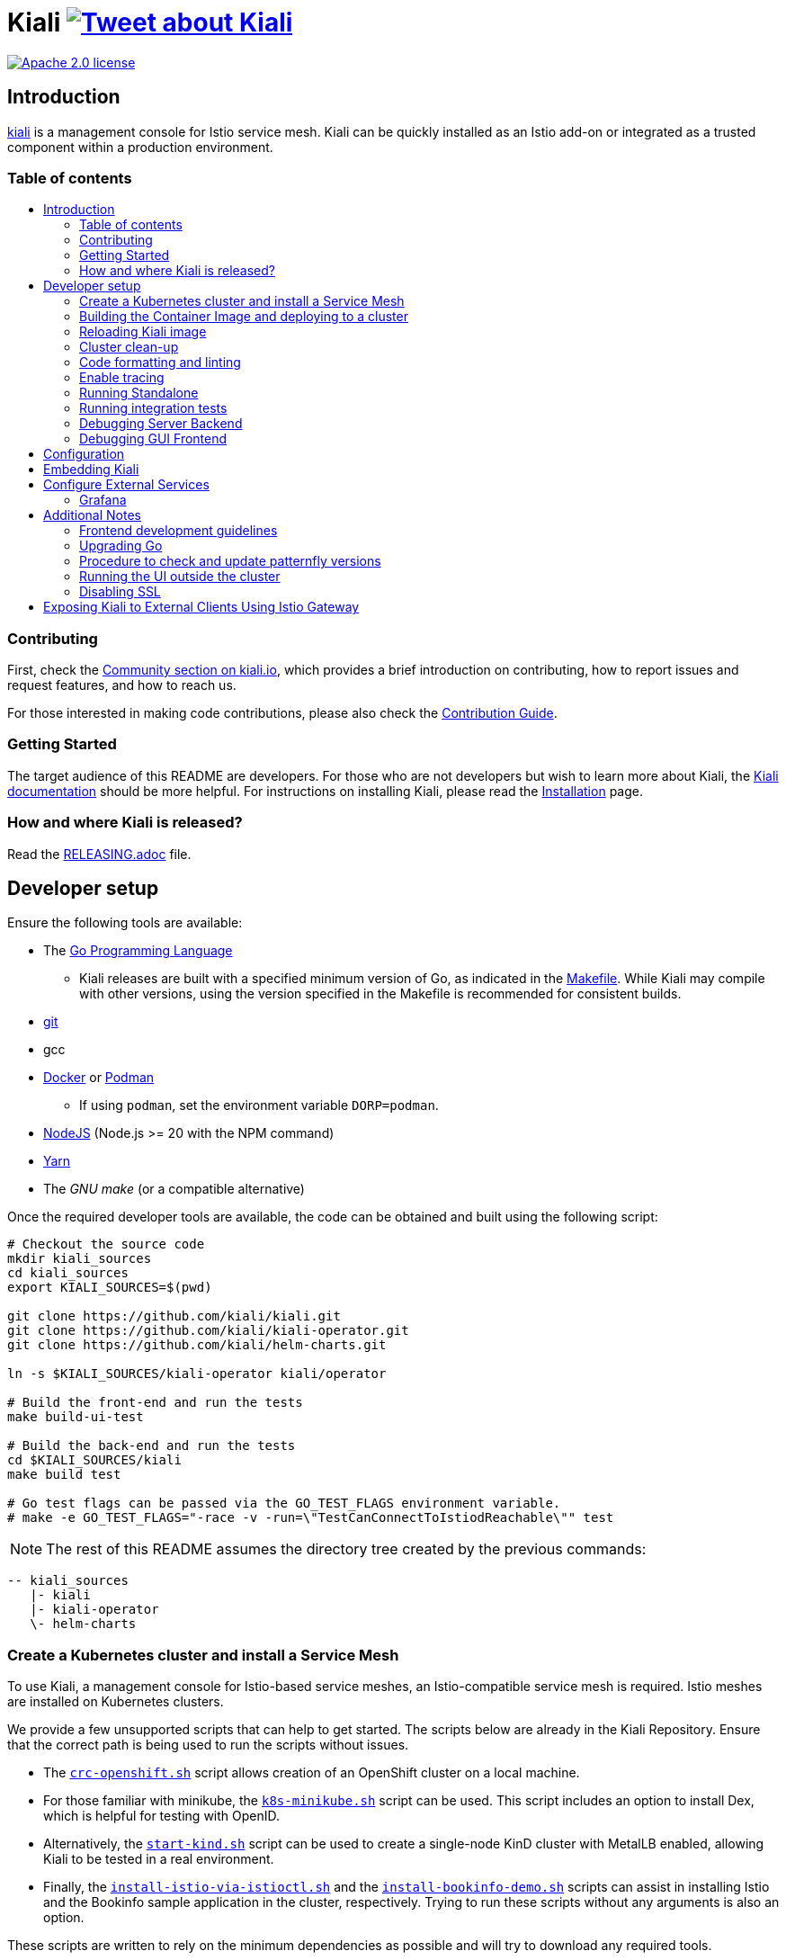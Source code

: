 = Kiali image:https://img.shields.io/twitter/url/http/shields.io.svg?style=social["Tweet about Kiali", link="https://twitter.com/intent/tweet?text=Learn%20what%20your%20Istio-Mesh%20is%20doing.%20Visit%20https://www.kiali.io/%20and%20@kialiProject"]
:toc: macro
:toc-title:

image:https://img.shields.io/badge/license-Apache2-blue.svg["Apache 2.0 license", link="LICENSE"]

== Introduction

link:https://kiali.io/[kiali] is a management console for Istio service mesh. Kiali can be quickly installed as an Istio add-on or integrated as a trusted component within a production environment.

=== Table of contents

toc::[]

=== Contributing

First, check the link:https://kiali.io/community/[Community section on kiali.io], which provides a brief introduction on contributing, how to report issues and request features, and how to reach us.

For those interested in making code contributions, please also check the link:./CONTRIBUTING.md[Contribution Guide].

=== Getting Started

The target audience of this README are developers. For those who are not developers but wish to learn more about Kiali, the link:https://kiali.io/docs[Kiali documentation] should be more helpful. For instructions on installing Kiali, please read the link:https://kiali.io/docs/installation/[Installation] page.

=== How and where Kiali is released?

Read the link:./RELEASING.adoc[RELEASING.adoc] file.

== Developer setup

Ensure the following tools are available:

* The link:http://golang.org/doc/install[Go Programming Language]
** Kiali releases are built with a specified minimum version of Go, as indicated in the link:https://github.com/kiali/kiali/blob/master/Makefile#L31[Makefile]. While Kiali may compile with other versions, using the version specified in the Makefile is recommended for consistent builds.
* link:http://git-scm.com/book/en/v2/Getting-Started-Installing-Git[git]
* gcc
* link:https://docs.docker.com/installation/[Docker] or link:https://podman.io[Podman]
** If using `podman`, set the environment variable `DORP=podman`.
* link:https://nodejs.org[NodeJS] (Node.js >= 20 with the NPM command)
* link:https://classic.yarnpkg.com/[Yarn]
* The _GNU make_ (or a compatible alternative)

Once the required developer tools are available, the code can be obtained and built using the following script:

[source,shell]
----
# Checkout the source code
mkdir kiali_sources
cd kiali_sources
export KIALI_SOURCES=$(pwd)

git clone https://github.com/kiali/kiali.git
git clone https://github.com/kiali/kiali-operator.git
git clone https://github.com/kiali/helm-charts.git

ln -s $KIALI_SOURCES/kiali-operator kiali/operator

# Build the front-end and run the tests
make build-ui-test

# Build the back-end and run the tests
cd $KIALI_SOURCES/kiali
make build test

# Go test flags can be passed via the GO_TEST_FLAGS environment variable.
# make -e GO_TEST_FLAGS="-race -v -run=\"TestCanConnectToIstiodReachable\"" test
----

[NOTE]
The rest of this README assumes the directory tree created by the previous commands:

 -- kiali_sources
    |- kiali
    |- kiali-operator
    \- helm-charts

=== Create a Kubernetes cluster and install a Service Mesh

To use Kiali, a management console for Istio-based service meshes, an Istio-compatible service mesh is required. Istio meshes are installed on Kubernetes clusters.

We provide a few unsupported scripts that can help to get started. The scripts below are already in the Kiali Repository. Ensure that the correct path is being used to run the scripts without issues.


* The link:hack/crc-openshift.sh[`crc-openshift.sh`] script allows creation of an OpenShift cluster on a local machine.
* For those familiar with minikube, the link:hack/k8s-minikube.sh[`k8s-minikube.sh`] script can be used. This script includes an option to install Dex, which is helpful for testing with OpenID.
* Alternatively, the link:hack/start-kind.sh[`start-kind.sh`] script can be used to create a single-node KinD cluster with MetalLB enabled, allowing Kiali to be tested in a real environment.
* Finally, the link:hack/istio/install-istio-via-istioctl.sh[`install-istio-via-istioctl.sh`] and the link:hack/istio/install-bookinfo-demo.sh[`install-bookinfo-demo.sh`] scripts can assist in installing Istio and the Bookinfo sample application in the cluster, respectively. Trying to run these scripts without any arguments is also an option.

These scripts are written to rely on the minimum dependencies as possible and will try to download any required tools.

Based on the type of cluster in use, define the `CLUSTER_TYPE` environment variable in the shell. Set it to `openshift` (default if not specified), `minikube` or `kind` so the Makefiles can assist with additional operations. For other cluster types, set  `CLUSTER_TYPE=local`.

[NOTE]
For `minikube` it is recommended to enable the `registry` and `ingress` add-ons, which can be configured by the `k8s-minikube.sh` script.

[NOTE]
When using `docker` with Minikube's registry add-on or any custom non-secure registry, ensure the link:https://docs.docker.com/registry/insecure/[Docker daemon is properly configured to use your registry].

=== Building the Container Image and deploying to a cluster

Assuming the following conditions:

* The back-end and front-end have been successfully built. Note that the front-end assets need to be built before the back-end, as the back-end will embed the front-end assets during its build process.
* A Kubernetes cluster with an Istio-based Service Mesh has been created
* The `CLUSTER_TYPE=local` environment variable is not being used

The commands below will deploy a development build of Kiali to the cluster.

[source,shell]
----
cd $KIALI_SOURCES/kiali

# Build the Kiali-server and Kiali-operator container images and push them to the cluster
make cluster-push

# To build and push only the Kiali-server container images:
# make cluster-push-kiali

# To build and push only the Kiali-operator container images:
# make cluster-push-operator

# Deploy the operator to the cluster
make operator-create

# Create a KialCR to instruct the operator to deploy Kiali
make kiali-create
----

When using the `CLUSTER_TYPE=local` environment variable, additional environment variables must be declared to specify the container registry for pushing container images. The `make container-push*`  targets should be used instead of the `cluster-push*` targets. For example, if the container registry is `localhost:5000`:

[source,shell]
----
export QUAY_NAME=localhost:5000/kiali/kiali
export CONTAINER_NAME=localhost:5000/kiali/kiali
export OPERATOR_QUAY_NAME=localhost:5000/kiali/kiali-operator
export OPERATOR_CONTAINER_NAME=localhost:5000/kiali/kiali-operator

cd $KIALI_SOURCES/kiali

# Build the Kiali-server and Kiali-operator container images and push them to the cluster
make container-build container-push

# To build and push only the Kiali-server container images:
# make container-build-kiali container-push-kiali-quay

# To build and push only the Kiali-operator container images:
# make container-build-operator container-push-operator-quay

# Deploy the operator to the cluster
make operator-create

# Create a KialCR to instruct the operator to deploy Kiali
make kiali-create
----

=== Reloading Kiali image

If Kiali is already installed and there is a need to recreate the Kiali server pod, the following command can be run:

[source,shell]
----
cd $KIALI_SOURCES/kiali
make kiali-reload-image
----

This is intended to facilitate development. To quickly build a new Kiali container image and load it to the cluster, run the following command:

[source,shell]
----
cd $KIALI_SOURCES/kiali/frontend
yarn && yarn build

cd $KIALI_SOURCES/kiali
make clean build cluster-push-kiali kiali-reload-image
----

[NOTE]
No equivalent reload command exists for the operator. The operator must be manually reloaded using `kubectl` or `oc` commands.

=== Cluster clean-up

[source,shell]
----
cd $KIALI_SOURCES/kiali

# Delete the Kiali CR to let the operator remove Kiali.
make kiali-delete

# If the previous command fails to complete, the following command forces removal by bypassing the operator
# make kiali-purge

# Remove the operator
# NOTE: After this is completed, the `kiali-create` and `kiali-delete` targets will be ineffective
# Until the `operator-create` target is run to re-deploy the Kiali operator, execute the following command to delete the operator:
make operator-delete
----

=== Code formatting and linting

When changing the back-end code of Kiali, ensure that the changes are properly formatted and no new linting issues are introduced before submitting a pull request by running:

[source,shell]
----
# CD to the back-end source code
cd $KIALI_SOURCES/kiali

# Install linting tools
make lint-install

# Format the code and run linters
make format lint
----

=== Enable tracing

Kiali itself is instrumented with opentelemetry tracing to help provide insights and surface performance issues for the kiali server. To enable, set the `server.observability.tracing.enabled` and `server.observability.tracing.collector_url` configuration options.

[source,yaml]
----
apiVersion: kiali.io/v1alpha1
kind: Kiali
metadata:
  name: kiali
spec:
...
  server:
    observability:
      tracing:
        collector_url: http://jaeger-collector.istio-system:14268/api/traces
        enabled: true
...
----

=== Running Standalone

For debugging purposes, running Kiali outside of a cluster environment may be desired. To do this, use the link:./hack/run-kiali.sh[run-kiali.sh] script in the
link:./hack[hack] directory. Check the `--help` output for available options.
By default, the script uses the configuration template file located in the same directory it uses, and can be found in the link:./hack/run-kiali-config-template.yaml[config template file]
also located in the `hack` directory. For additional information, refer to the comments at the top of both files.

The following command has a typical set of options when running this with a typical "all-in-one" environment (single cluster, co-located Istio and Kiali, default "Kubernetes" cluster name), and
an intent to start a debug server in your IDE (like vscode). It overrides some ports so they don't conflict with defaults:

[source,shell]
----
cd $KIALI_SOURCES/kiali/hack
./run-kiali.sh --enable-server false --tmp-root-dir $HOME/tmp -pg 3005:3005 -cn Kubernetes
----

The following command has a typical set of options when running this in an external Kiali environment, setup using the install-external-kiali.sh hack script. In this
environment you will have two clusters, "mesh" has the Istio and deployed apps,  and "mgmt" has Kiali.

[source,shell]
----
cd $KIALI_SOURCES/kiali/hack
./run-kiali.sh --enable-server false --tmp-root-dir $HOME/tmp -pg 3005:3005 -kc mesh -cn mgmt -hkc mgmt
----

=== Running integration tests

There are two sets of integration tests. The first are backend tests that test the Kiali API directly. These can be found at link:./tests/integration/README.md[backend tests]. The second are frontend Cypress tests that test Kiali through the browser. These can be found at link:./frontend/cypress/README.md[frontend tests].

Both tests are executed as part of the CI pipeline. To run these tests locally, link:./hack/run-integration-tests.sh[the script] can be used to setup a local environment and execute the integration tests. Alternatively, the tests can be run against any live environment that meets the following requirements.


Requirements:
- Istio
- Kiali
- bookinfo demo app
- error rates demo app

link:./hack/istio/install-testing-demos.sh[This script] can be used install all necessary demo applications for testing and supports deployments on both Openshift and non-Openshift enviroments.

[source,shell]
----
# For frontend development, start the frontend development server, where `<kiali-url>` is the URL to the base Kiali UI location, such as `http://localhost:20001/kiali`:
make -e YARN_START_URL=http://<kiali-url> yarn-start

# Start the cypress tests. The tests will run against the frontend development server by default.
# Alternatively, a custom URL can be provided using environment variables:
#
# make -e CYPRESS_BASE_URL=http://<kiali-url> cypress-gui
make cypress-gui
----

Note that `make cypress-gui` runs the Cypress GUI, enabling the selection of individual tests to run. To execute the entire test suite in headless mode, use the `cypress-run` target instead.

=== Debugging Server Backend

==== VisualStudio Code

For VisualStudio Code, install the following `launcher.json` to launch the Kiali Server in the debugger. First, run the `hack/run-kiali.sh` script first to ensure that required services, such as Prometheus port-forward proxy, are running.

[source,json]
----
{
    // To use this, first run "hack/run-kiali.sh --tmp-root-dir $HOME/tmp --enable-server false"
    // Pass in --help to that hack script for details on more options.
    "version": "0.2.0",
    "configurations": [
        {
            "name": "Launch Kiali to use hack script services",
            "type": "go",
            "request": "launch",
            "mode": "debug",
            "program": "${workspaceRoot}/kiali.go",
            "cwd": "${env:HOME}/tmp/run-kiali",
            "args": ["-config", "${env:HOME}/tmp/run-kiali/run-kiali-config.yaml"],
            "env": {
                "KUBERNETES_SERVICE_HOST": "127.0.0.1",
                "KUBERNETES_SERVICE_PORT": "8001",
                "LOG_LEVEL": "trace"
            }
        }
    ]
}
----

=== Debugging GUI Frontend

The Kiali GUI can be debugged directly in Google Chrome using Chrome Developer Tools or within Visual Studio Code.

To use either, some initial steps are required.

First, start the Kiali Server backend, either within a cluster or by using the `run-kiali.sh` script as previously explained. Before proceeding, determine the Kiali URL. For example, when Kiali is run in Minikube with a port-forward set up to expose it, the URL to note will be`http://localhost:20001/kiali`.

Next, run the GUI frontend using the following command: `make -e YARN_START_URL=<kiali-url> yarn-start` where `<kiali-url>` is the URL determined in the previous step. Additionally, if needed, pass `-e PORT=3001` to override the default port `3000`, which may conflict with Grafana if the Kiali Server was started using  `run-kiali.sh`. Some examples:

* If the Kiali Server is running in minikube with a port-forward exposing it, then run `make -e YARN_START_URL=http://localhost:20001/kiali yarn-start`.
* If the Kiali Server is running in OpenShift with the usual Kiali Route exposing it, then run `make -e YARN_START_URL=https://<Kiali-OpenShift-Route-IP>/ yarn-start`.
* If the Kiali Server is running locally via `run-kiali.sh`, then run `make -e YARN_START_URL=http://localhost:20001/kiali -e PORT=3001 yarn-start`.

The `yarn-start` make command will start the Kiali GUI frontend on a local endpoint. Once ready, check the output for the "Local" URL to access it. The output will resemble the following:

```
Compiled successfully!

The @kiali/kiali-ui can now be viewed in the browser.

  Local:            http://localhost:3001
  On Your Network:  http://192.168.1.15:3001
...
```

At this point, the debugger tool of choice can be set up - refer to the following sections for details.

==== Google Chrome Developer Tools

Start Google Chrome and point the browser to the local URL for the Kiali GUI frontend started by yarn-start (in the example above, that will be `http://localhost:3001`).

In Google Chrome, open the Developer Tools. Press `F12` or `Control-Shift-I` to do this.

Within the Developer Tools, navigate to the `Sources` tab, then the `Filesystem` sub-tab, and press the `+ Add folder to workspace` link. In the file selection dialog, select the Kiali `frontend/src` folder. This will inform Developer Tools where the Kiali GUI frontend source code can be found.

At this point, Google Chrome requires permission to access the local source code folder. A prompt will appear at the top of the browser window - click the "Allow" button to grant Chrome the necessary permissions.

The Kiali Server frontend is now ready for debugging. Breakpoints can be set, variables inspected, stack traces examined, and other typical debugging actions can be performed.
==== VisualStudio Code

For VisualStudio Code, the following `launcher.json` can be installed to launch Google Chrome for debugging the Kiali Server GUI frontend. The `url`  setting should correspond to the local URL of the yarn-start server - ensuring the correct URL is used for the specific environment.


[source,json]
----
{
    "version": "0.2.0",
    "configurations": [
        {
            "name": "Launch Chrome",
            "type": "chrome",
            "request": "launch",
            "url": "http://localhost:3001",
            "webRoot": "${workspaceFolder}"
        }
    ]
}
----

== Configuration

Many configuration settings can optionally be set within the Kiali Operator custom resource (CR) file. See link:https://github.com/kiali/kiali-operator/blob/master/deploy/kiali/kiali_cr.yaml[this example Kiali CR file] that has all the configuration settings documented.

== Embedding Kiali

To embed Kiali in other applications, Kiali provides a feature called _Kiosk mode_. In this mode, the main header and navigation bar are not displayed.

To enable Kiosk mode, simply add a `kiosk=<platform_id>` URL parameter. The full path of the page to be embedded must be used. For example, if Kiali is accessed via HTTPS:

* To embed the _Overview_ page, use `https://_kiali_path_/overview?kiosk=console`.
* To embed the _Graph_ page, use `https://_kiali_path_/graph/namespaces?kiosk=console`.
* To embed the _Applications list_ page, use `https://_kiali_path_/applications?kiosk=console`.

If the page to be embedded includes other URL arguments, any of them can be specified to preset options. For example, to embed the graph of the _bookinfo_ namespace, use the following URL: `http://_kiali_path_/graph/namespaces?namespaces=bookinfo&kiosk=console`.

`<platform_id>` value in the `kiosk` URL parameter will be used in future use cases to add conditional logic on embedded use cases, for now, any non empty value will enable the kiosk mode.

== Configure External Services

=== Grafana

If Grafana is installed in a custom manner that Kiali cannot automatically detect, the value of grafana > url in the Kiali CR must be updated.

[source,yaml]
----
apiVersion: kiali.io/v1alpha1
kind: Kiali
metadata:
  name: kiali
spec:
...
    external_services:
      grafana:
        url: http://grafana-istio-system.127.0.0.1.nip.io
...
----

== Additional Notes

=== Frontend development guidelines

Frontend development guidelines (styles, i18n, etc.) can be found link:./frontend/README.adoc#developing[here]

=== Upgrading Go

The Kiali project will periodically upgrade to a newer version of Go. These are the steps that need to be performed in order for the Kiali build to use a different version of Go:

1. Run `go mod edit -go=x.y` where "x" and "y" are the major/minor versions of the Go version being used.
2. Run `go mod tidy -v`
3. Run `make clean build build-ui test` to ensure everything builds correctly. If any problems occur, fix them.
4. Commit the changes to the working branch, create a PR, and make sure everything builds and works before merging the PR.

The Makefile and some Github Actions will check the go version from the go.mod file.

=== Procedure to check and update patternfly versions

1. Launch command `npx npm-check-updates -t latest -f '/^@patternfly/'`
2. Launch `yarn install` to update the yarn.lock
3. Add to the commit package.json and yarn.lock

=== Running the UI outside the cluster

When developing the http://github.com/kiali/kiali/frontend[Kiali UI] running it outside of the cluster can be helpful for easily updating the UI code and viewing changes without needing to re-deploy. The preferred method for this is to use React's _proxy_ feature, as outlined https://github.com/kiali/kiali/blob/master/frontend/README.adoc#developing[here]. Alternatively, the `make -e YARN_START_URL=<url> yarn-start` command can be used, where `<url>` points to the Kiali backend.

=== Disabling SSL

In the provided OpenShift templates, SSL is enabled by default. To disable it, the following steps should be taken:

* Remove the "tls: termination: reencrypt" option from the Kiali route

* Remove the "identity" block, with certificate paths, from the Kiali Config Map.

* Optionally, the annotation "service.beta.openshift.io/serving-cert-secret-name" can be removed from the Kiali Service, along with the related `kiali-cabundle` volume declared and mounted in Kiali Deployment. However, if not removed, these will simply be ignored.

== Exposing Kiali to External Clients Using Istio Gateway

The operator will create a Route or Ingress by default (see the Kiali CR setting "deployment.ingress_enabled"). To expose Kiali via Istio, Gateway, Virtual Service, and Destination Rule resources can be created, as shown below:

[source,yaml]
----
---
apiVersion: networking.istio.io/v1
kind: Gateway
metadata:
  name: kiali-gateway
  namespace: istio-system
spec:
  selector:
    istio: ingressgateway
  servers:
  - port:
      number: 80
      name: http-kiali
      protocol: HTTP
    # https://istio.io/latest/docs/reference/config/networking/gateway/#ServerTLSSettings
    tls:
      httpsRedirect: false
    hosts: [<your-host>]
  - port:
      number: 443
      name: https-kiali
      protocol: HTTPS
    tls: {}
    hosts: [<your-host>]
...
---
apiVersion: networking.istio.io/v1
kind: VirtualService
metadata:
  name: kiali-virtualservice
  namespace: istio-system
spec:
  gateways:
  - kiali-gateway
  hosts: [<your-host>]
  http:
  - route:
    - destination:
        host: kiali.istio-system.svc.cluster.local
        port:
          number: 20001
      weight: 100
...
---
apiVersion: networking.istio.io/v1
kind: DestinationRule
metadata:
  name: kiali-destinationrule
  namespace: istio-system
spec:
  host: kiali
  trafficPolicy:
    tls:
      mode: DISABLE
...
----
